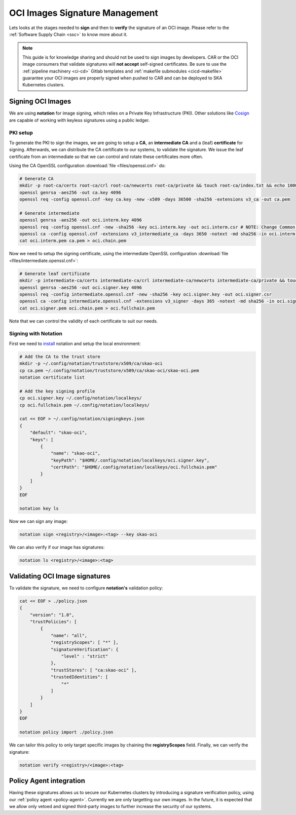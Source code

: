 .. _oci-signatures:

*******************************
OCI Images Signature Management
*******************************

Lets looks at the stages needed to **sign** and then to **verify** the signature of an OCI image. Please refer to the :ref:`Software Supply Chain <ssc>` to know more about it.

.. note::
    This guide is for knowledge sharing and should not be used to sign images by developers. CAR or the OCI image consumers that validate signatures will **not accept** self-signed certificates. Be sure to use the :ref:`pipeline machinery <ci-cd>` Gitlab templates and :ref:`makefile submodules <cicd-makefile>` guarantee your OCI images are properly signed when pushed to CAR and can be deployed to SKA Kubernetes clusters.

Signing OCI Images
------------------

We are using **notation** for image signing, which relies on a Private Key Infrastructure (PKI). Other solutions like `Cosign <https://docs.sigstore.dev/certificate_authority/certificate-issuing-overview/>`_ are capable of working with keyless signatures using a public ledger.

PKI setup
~~~~~~~~~

To generate the PKI to sign the images, we are going to setup a **CA**, an **intermediate CA** and a (leaf) **certificate** for signing. Afterwards, we can distribute the CA certificate to our systems, to validate the signature. We issue the leaf certificate from an intermediate so that we can control and rotate these certificates more often.

Using the CA OpenSSL configuration :download:`file <files/openssl.cnf>` do:

.. code-block:: bash

    # Generate CA
    mkdir -p root-ca/certs root-ca/crl root-ca/newcerts root-ca/private && touch root-ca/index.txt && echo 1000 > root-ca/serial
    openssl genrsa -aes256 -out ca.key 4096
    openssl req -config openssl.cnf -key ca.key -new -x509 -days 36500 -sha256 -extensions v3_ca -out ca.pem
    
    # Generate intermediate
    openssl genrsa -aes256 -out oci.interm.key 4096
    openssl req -config openssl.cnf -new -sha256 -key oci.interm.key -out oci.interm.csr # NOTE: Change Common Name
    openssl ca -config openssl.cnf -extensions v3_intermediate_ca -days 3650 -notext -md sha256 -in oci.interm.csr -out oci.interm.pem
    cat oci.interm.pem ca.pem > oci.chain.pem

Now we need to setup the signing certificate, using the intermediate OpenSSL configuration :download:`file <files/intermediate.openssl.cnf>`:

.. code-block:: bash

    # Generate leaf certificate
    mkdir -p intermediate-ca/certs intermediate-ca/crl intermediate-ca/newcerts intermediate-ca/private && touch intermediate-ca/index.txt && echo 1000 > intermediate-ca/serial
    openssl genrsa -aes256 -out oci.signer.key 4096
    openssl req -config intermediate.openssl.cnf -new -sha256 -key oci.signer.key -out oci.signer.csr
    openssl ca -config intermediate.openssl.cnf -extensions v3_signer -days 365 -notext -md sha256 -in oci.signer.csr -out oci.signer.pem
    cat oci.signer.pem oci.chain.pem > oci.fullchain.pem

Note that we can control the validity of each certificate to suit our needs.

Signing with Notation
~~~~~~~~~~~~~~~~~~~~~

First we need to `install <https://notaryproject.dev/docs/user-guides/installation/>`_ notation and setup the local environment:

.. code-block:: bash

    # Add the CA to the trust store
    mkdir -p ~/.config/notation/truststore/x509/ca/skao-oci
    cp ca.pem ~/.config/notation/truststore/x509/ca/skao-oci/skao-oci.pem
    notation certificate list
    
    # Add the key signing profile
    cp oci.signer.key ~/.config/notation/localkeys/
    cp oci.fullchain.pem ~/.config/notation/localkeys/
    
    cat << EOF > ~/.config/notation/signingkeys.json
    {
        "default": "skao-oci",
        "keys": [
            {
                "name": "skao-oci",
                "keyPath": "$HOME/.config/notation/localkeys/oci.signer.key",
                "certPath": "$HOME/.config/notation/localkeys/oci.fullchain.pem"
            }
        ]
    }
    EOF

    notation key ls

Now we can sign any image:

.. code-block:: bash

    notation sign <registry>/<image>:<tag> --key skao-oci

We can also verify if our image has signatures:

.. code-block:: bash

    notation ls <registry>/<image>:<tag>

Validating OCI Image signatures
-------------------------------

To validate the signature, we need to configure **notation's** validation policy:

.. code-block:: bash

    cat << EOF > ./policy.json
    {
        "version": "1.0",
        "trustPolicies": [
            {
                "name": "all",
                "registryScopes": [ "*" ],
                "signatureVerification": {
                    "level" : "strict"
                },
                "trustStores": [ "ca:skao-oci" ],
                "trustedIdentities": [
                    "*"
                ]
            }
        ]
    }
    EOF
    
    notation policy import ./policy.json

We can tailor this policy to only target specific images by chaining the **registryScopes** field. Finally, we can verify the signature:

.. code-block:: bash

    notation verify <registry>/<image>:<tag>

Policy Agent integration
------------------------

Having these signatures allows us to secure our Kubernetes clusters by introducing a signature verification policy, using our :ref:`policy agent <policy-agent>`. Currently we are only targetting our own images. In the future, it is expected that we allow only vetoed and signed third-party images to further increase the security of our systems.
